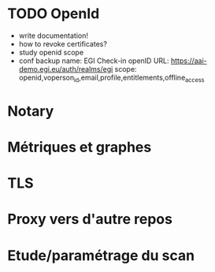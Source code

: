 * TODO OpenId
- write documentation!
- how to revoke certificates?
- study openid scope
- conf backup
  name: EGI Check-in
  openID URL: https://aai-demo.egi.eu/auth/realms/egi
  scope: openid,voperson_id,email,profile,entitlements,offline_access
* Notary
* Métriques et graphes
* TLS
* Proxy vers d'autre repos
* Etude/paramétrage du scan
